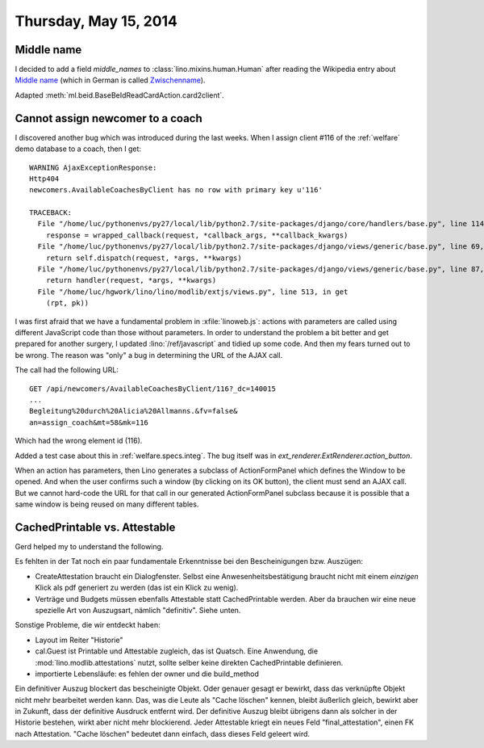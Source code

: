 ======================
Thursday, May 15, 2014
======================

Middle name
-----------

I decided to add a field `middle_names` to
:class:`lino.mixins.human.Human` after reading the Wikipedia entry
about `Middle name <http://en.wikipedia.org/wiki/Middle_name>`_ (which
in German is called `Zwischenname
<http://de.wikipedia.org/wiki/Zwischenname>`_).

Adapted :meth:`ml.beid.BaseBeIdReadCardAction.card2client`.

Cannot assign newcomer to a coach
---------------------------------

I discovered another bug which was introduced during the last
weeks. When I assign client #116 of the :ref:`welfare` demo database
to a coach, then I get::

    WARNING AjaxExceptionResponse:
    Http404
    newcomers.AvailableCoachesByClient has no row with primary key u'116'

    TRACEBACK:
      File "/home/luc/pythonenvs/py27/local/lib/python2.7/site-packages/django/core/handlers/base.py", line 114, in get_response
        response = wrapped_callback(request, *callback_args, **callback_kwargs)
      File "/home/luc/pythonenvs/py27/local/lib/python2.7/site-packages/django/views/generic/base.py", line 69, in view
        return self.dispatch(request, *args, **kwargs)
      File "/home/luc/pythonenvs/py27/local/lib/python2.7/site-packages/django/views/generic/base.py", line 87, in dispatch
        return handler(request, *args, **kwargs)
      File "/home/luc/hgwork/lino/lino/modlib/extjs/views.py", line 513, in get
        (rpt, pk))


I was first afraid that we have a fundamental problem in
:xfile:`linoweb.js`: actions with parameters are called using
different JavaScript code than those without parameters.  In order to
understand the problem a bit better and get prepared for another
surgery, I updated :lino:`/ref/javascript` and tidied up some code.
And then my fears turned out to be wrong.  The reason was "only" a bug
in determining the URL of the AJAX call.

The call had the following URL::

    GET /api/newcomers/AvailableCoachesByClient/116?_dc=140015
    ...
    Begleitung%20durch%20Alicia%20Allmanns.&fv=false&
    an=assign_coach&mt=58&mk=116

Which had the wrong element id (116). 
    
Added a test case about this in :ref:`welfare.specs.integ`.
The bug itself was in 
`ext_renderer.ExtRenderer.action_button`.

When an action has parameters, then Lino generates a subclass of
ActionFormPanel which defines the Window to be opened.  And when the
user confirms such a window (by clicking on its OK button), the client
must send an AJAX call.  But we cannot hard-code the URL for that call
in our generated ActionFormPanel subclass because it is possible that
a same window is being reused on many different tables. 


CachedPrintable vs. Attestable
------------------------------

Gerd helped my to understand the following.

Es fehlten in der Tat noch ein paar fundamentale Erkenntnisse bei den
Bescheinigungen bzw. Auszügen:

- CreateAttestation braucht ein Dialogfenster. Selbst eine
  Anwesenheitsbestätigung braucht nicht mit einem *einzigen* Klick als
  pdf generiert zu werden (das ist ein Klick zu wenig).

- Verträge und Budgets müssen ebenfalls Attestable statt
  CachedPrintable werden. Aber da brauchen wir eine neue spezielle Art
  von Auszugsart, nämlich "definitiv". Siehe unten.

Sonstige Probleme, die wir entdeckt haben:

- Layout im Reiter "Historie"

- cal.Guest ist Printable und Attestable zugleich, das ist Quatsch.
  Eine Anwendung, die :mod:`lino.modlib.attestations` nutzt, sollte
  selber keine direkten CachedPrintable definieren.

- importierte Lebensläufe: es fehlen der owner und die build_method

Ein definitiver Auszug blockert das bescheinigte Objekt. Oder genauer
gesagt er bewirkt, dass das verknüpfte Objekt nicht mehr bearbeitet
werden kann. Das, was die Leute als "Cache löschen" kennen, bleibt
äußerlich gleich, bewirkt aber in Zukunft, dass der definitive
Ausdruck entfernt wird. Der definitive Auszug bleibt übrigens dann als
solcher in der Historie bestehen, wirkt aber nicht mehr blockierend.
Jeder Attestable kriegt ein neues Feld "final_attestation", einen FK
nach Attestation. "Cache löschen" bedeutet dann einfach, dass dieses
Feld geleert wird.


